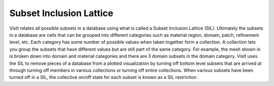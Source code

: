Subset Inclusion Lattice
------------------------

VisIt relates all possible subsets in a database using what is called a
Subset Inclusion Lattice
(SIL). Ultimately the subsets in a database are cells that can be grouped into different categories such as material region, domain, patch, refinement level, etc. Each category has some number of possible values when taken together form a collection. A collection lets you group the subsets that have different values but are still part of the same category. For example, the mesh shown in
is broken down into domain and material categories and there are 3 domain subsets in the domain category. VisIt uses the SIL to remove pieces of a database from a plotted visualization by turning off bottom level subsets that are arrived at through turning off members in various collections or turning off entire collections. When various subsets have been turned off in a SIL, the collective on/off state for each subset is known as a
SIL restriction
.

